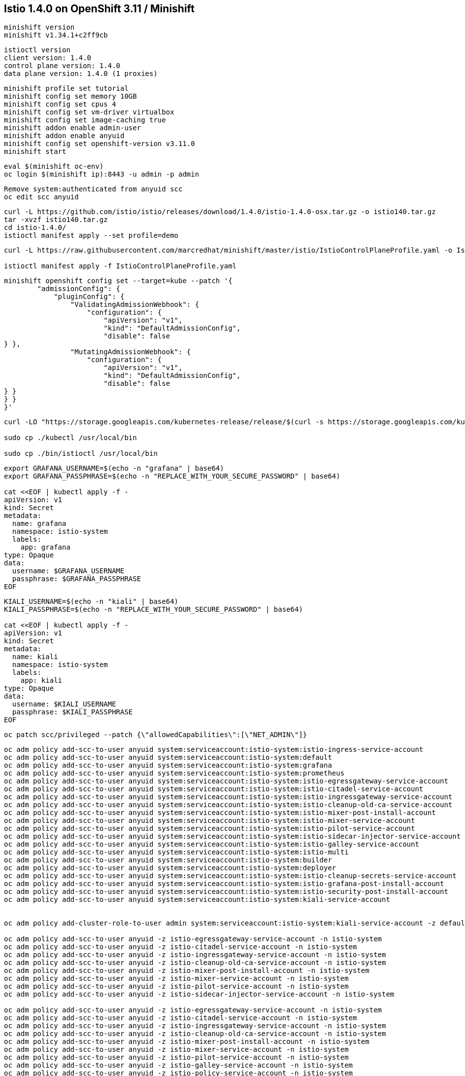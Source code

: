 
== Istio 1.4.0 on OpenShift 3.11 / Minishift 

----
minishift version
minishift v1.34.1+c2ff9cb
----


----
istioctl version
client version: 1.4.0
control plane version: 1.4.0
data plane version: 1.4.0 (1 proxies)
----


----
minishift profile set tutorial
minishift config set memory 10GB
minishift config set cpus 4
minishift config set vm-driver virtualbox
minishift config set image-caching true
minishift addon enable admin-user
minishift addon enable anyuid
minishift config set openshift-version v3.11.0
minishift start
----


----
eval $(minishift oc-env)
oc login $(minishift ip):8443 -u admin -p admin
----


----
Remove system:authenticated from anyuid scc
oc edit scc anyuid
----


----
curl -L https://github.com/istio/istio/releases/download/1.4.0/istio-1.4.0-osx.tar.gz -o istio140.tar.gz
tar -xvzf istio140.tar.gz
cd istio-1.4.0/
istioctl manifest apply --set profile=demo
----


----
curl -L https://raw.githubusercontent.com/marcredhat/minishift/master/istio/IstioControlPlaneProfile.yaml -o IstioControlPlaneProfile.yaml

istioctl manifest apply -f IstioControlPlaneProfile.yaml
----


----
minishift openshift config set --target=kube --patch '{
        "admissionConfig": {
            "pluginConfig": {
                "ValidatingAdmissionWebhook": {
                    "configuration": {
                        "apiVersion": "v1",
                        "kind": "DefaultAdmissionConfig",
                        "disable": false
} },
                "MutatingAdmissionWebhook": {
                    "configuration": {
                        "apiVersion": "v1",
                        "kind": "DefaultAdmissionConfig",
                        "disable": false
} }
} }
}'
----


----
curl -LO "https://storage.googleapis.com/kubernetes-release/release/$(curl -s https://storage.googleapis.com/kubernetes-release/release/stable.txt)/bin/darwin/amd64/kubectl"

sudo cp ./kubectl /usr/local/bin

sudo cp ./bin/istioctl /usr/local/bin
----


----
export GRAFANA_USERNAME=$(echo -n "grafana" | base64)
export GRAFANA_PASSPHRASE=$(echo -n "REPLACE_WITH_YOUR_SECURE_PASSWORD" | base64)

cat <<EOF | kubectl apply -f -
apiVersion: v1
kind: Secret
metadata:
  name: grafana
  namespace: istio-system
  labels:
    app: grafana
type: Opaque
data:
  username: $GRAFANA_USERNAME
  passphrase: $GRAFANA_PASSPHRASE
EOF
----


----
KIALI_USERNAME=$(echo -n "kiali" | base64)
KIALI_PASSPHRASE=$(echo -n "REPLACE_WITH_YOUR_SECURE_PASSWORD" | base64)

cat <<EOF | kubectl apply -f -
apiVersion: v1
kind: Secret
metadata:
  name: kiali
  namespace: istio-system
  labels:
    app: kiali
type: Opaque
data:
  username: $KIALI_USERNAME
  passphrase: $KIALI_PASSPHRASE
EOF
----




----
oc patch scc/privileged --patch {\"allowedCapabilities\":[\"NET_ADMIN\"]}
----

----
oc adm policy add-scc-to-user anyuid system:serviceaccount:istio-system:istio-ingress-service-account
oc adm policy add-scc-to-user anyuid system:serviceaccount:istio-system:default
oc adm policy add-scc-to-user anyuid system:serviceaccount:istio-system:grafana
oc adm policy add-scc-to-user anyuid system:serviceaccount:istio-system:prometheus
oc adm policy add-scc-to-user anyuid system:serviceaccount:istio-system:istio-egressgateway-service-account
oc adm policy add-scc-to-user anyuid system:serviceaccount:istio-system:istio-citadel-service-account
oc adm policy add-scc-to-user anyuid system:serviceaccount:istio-system:istio-ingressgateway-service-account
oc adm policy add-scc-to-user anyuid system:serviceaccount:istio-system:istio-cleanup-old-ca-service-account
oc adm policy add-scc-to-user anyuid system:serviceaccount:istio-system:istio-mixer-post-install-account
oc adm policy add-scc-to-user anyuid system:serviceaccount:istio-system:istio-mixer-service-account
oc adm policy add-scc-to-user anyuid system:serviceaccount:istio-system:istio-pilot-service-account
oc adm policy add-scc-to-user anyuid system:serviceaccount:istio-system:istio-sidecar-injector-service-account
oc adm policy add-scc-to-user anyuid system:serviceaccount:istio-system:istio-galley-service-account
oc adm policy add-scc-to-user anyuid system:serviceaccount:istio-system:istio-multi
oc adm policy add-scc-to-user anyuid system:serviceaccount:istio-system:builder
oc adm policy add-scc-to-user anyuid system:serviceaccount:istio-system:deployer
oc adm policy add-scc-to-user anyuid system:serviceaccount:istio-system:istio-cleanup-secrets-service-account
oc adm policy add-scc-to-user anyuid system:serviceaccount:istio-system:istio-grafana-post-install-account
oc adm policy add-scc-to-user anyuid system:serviceaccount:istio-system:istio-security-post-install-account
oc adm policy add-scc-to-user anyuid system:serviceaccount:istio-system:kiali-service-account


oc adm policy add-cluster-role-to-user admin system:serviceaccount:istio-system:kiali-service-account -z default

oc adm policy add-scc-to-user anyuid -z istio-egressgateway-service-account -n istio-system
oc adm policy add-scc-to-user anyuid -z istio-citadel-service-account -n istio-system
oc adm policy add-scc-to-user anyuid -z istio-ingressgateway-service-account -n istio-system
oc adm policy add-scc-to-user anyuid -z istio-cleanup-old-ca-service-account -n istio-system
oc adm policy add-scc-to-user anyuid -z istio-mixer-post-install-account -n istio-system
oc adm policy add-scc-to-user anyuid -z istio-mixer-service-account -n istio-system
oc adm policy add-scc-to-user anyuid -z istio-pilot-service-account -n istio-system
oc adm policy add-scc-to-user anyuid -z istio-sidecar-injector-service-account -n istio-system

oc adm policy add-scc-to-user anyuid -z istio-egressgateway-service-account -n istio-system
oc adm policy add-scc-to-user anyuid -z istio-citadel-service-account -n istio-system
oc adm policy add-scc-to-user anyuid -z istio-ingressgateway-service-account -n istio-system
oc adm policy add-scc-to-user anyuid -z istio-cleanup-old-ca-service-account -n istio-system
oc adm policy add-scc-to-user anyuid -z istio-mixer-post-install-account -n istio-system
oc adm policy add-scc-to-user anyuid -z istio-mixer-service-account -n istio-system
oc adm policy add-scc-to-user anyuid -z istio-pilot-service-account -n istio-system
oc adm policy add-scc-to-user anyuid -z istio-galley-service-account -n istio-system
oc adm policy add-scc-to-user anyuid -z istio-policy-service-account -n istio-system
oc adm policy add-scc-to-user anyuid -z istio-sidecar-injector-service-account -n istio-system
----


----
oc get pods -n istio-system
NAME                                      READY     STATUS    RESTARTS   AGE
grafana-964fdb684-hpd2p                   1/1       Running   0          15s
istio-citadel-5d69bfffd9-kskvt            1/1       Running   0          5m
istio-galley-7d65cbd5bb-q7rng             2/2       Running   0          2m
istio-ingressgateway-d578c9d94-p92c7      1/1       Running   0          2m
istio-pilot-95ff8f878-6jsrp               2/2       Running   0          1m
istio-policy-cdd87fcd-42vtj               2/2       Running   0          1m
istio-sidecar-injector-585d8644b7-7dq52   1/1       Running   0          5m
istio-telemetry-865f5f7957-zfx4x          2/2       Running   0          1m
istio-tracing-75cdd6c6b8-992rh            1/1       Running   0          5m
kiali-68b88fff8f-kvb68                    1/1       Running   0          5m
prometheus-67698bcb6f-4r228               1/1       Running   0          1m
----


----
oc project default
----

----
oc apply -f samples/helloworld/helloworld.yaml
service/helloworld created
deployment.apps/helloworld-v1 created
deployment.apps/helloworld-v2 created
----


----
oc apply -f samples/helloworld/helloworld-gateway.yaml
unable to recognize "samples/helloworld/helloworld-gateway.yaml": no matches for kind "Gateway" in version "networking.istio.io/v1alpha3"
unable to recognize "samples/helloworld/helloworld-gateway.yaml": no matches for kind "VirtualService" in version "networking.istio.io/v1alpha3
----


----
Hmmm, it seems that Gateway and VirtualService CRDs are not present in 1.4.0.

Let's get them from 1.2.0.

curl -L https://github.com/istio/istio/releases/download/1.2.0/istio-1.2.0-osx.tar.gz -o istio120.tar.gz
tar -xvzf istio120.tar.gz
cd istio-1.2.0/

for i in install/kubernetes/helm/istio-init/files/crd*yaml; do kubectl apply -f $i; done
----


----
Go back to the istio-1.4.0 directory and try again
cd ..
oc apply -f samples/helloworld/helloworld-gateway.yaml
MacBook-Pro:istio-1.2.0 marcchisinevski$ oc apply -f samples/helloworld/helloworld-gateway.yaml
gateway.networking.istio.io/helloworld-gateway created
virtualservice.networking.istio.io/helloworld created

OK, so this worked.
----


----
istioctl x analyze -k -n default
Warn [IST0102] (Namespace default) The namespace is not enabled for Istio injection. Run 'kubectl label namespace default istio-injection=enabled' to enable it, or 'kubectl label namespace default istio-injection=disabled' to explicitly mark it as not needing injection
Error: Analyzer found issues.
----


----
oc label namespace default istio-injection=enabled
namespace/default labeled
----


----
istioctl x analyze -k -n default
Warn [IST0103] (Pod docker-registry-1-dpgfr.default) The pod is missing its Istio proxy. Run 'kubectl delete pod docker-registry-1-dpgfr -n default' to restart it
Warn [IST0103] (Pod helloworld-v1-8cf5c9bb4-vnm2k.default) The pod is missing its Istio proxy. Run 'kubectl delete pod helloworld-v1-8cf5c9bb4-vnm2k -n default' to restart it
Warn [IST0103] (Pod helloworld-v2-544867d8d6-qbzng.default) The pod is missing its Istio proxy. Run 'kubectl delete pod helloworld-v2-544867d8d6-qbzng -n default' to restart it
Warn [IST0103] (Pod persistent-volume-setup-stkgb.default) The pod is missing its Istio proxy. Run 'kubectl delete pod persistent-volume-setup-stkgb -n default' to restart it
Warn [IST0103] (Pod router-1-l97w9.default) The pod is missing its Istio proxy. Run 'kubectl delete pod router-1-l97w9 -n default' to restart it
----

----
oc project default
Already on project "default" on server "https://192.168.99.101:8443".
----


----
oc get pods
NAME                             READY     STATUS      RESTARTS   AGE
docker-registry-1-zlm9g          1/1       Running     0          28m
helloworld-v1-8cf5c9bb4-rqv6l    1/1       Running     0          5m
helloworld-v2-544867d8d6-pzlk4   1/1       Running     0          5m
persistent-volume-setup-8cxpr    0/1       Completed   0          28m
router-1-s77fd                   1/1       Running     0          28m
----


----
oc describe Gateway
MacBook-Pro:istio-1.4.0 marcchisinevski$ oc describe Gateway
Name:         helloworld-gateway
Namespace:    default
Labels:       <none>
Annotations:  kubectl.kubernetes.io/last-applied-configuration={"apiVersion":"networking.istio.io/v1alpha3","kind":"Gateway","metadata":{"annotations":{},"name":"helloworld-gateway","namespace":"default"},"spec":{"...
API Version:  networking.istio.io/v1alpha3
Kind:         Gateway
Metadata:
  Creation Timestamp:  2019-11-27T07:54:12Z
  Generation:          1
  Resource Version:    12332
  Self Link:           /apis/networking.istio.io/v1alpha3/namespaces/default/gateways/helloworld-gateway
  UID:                 19deadd9-10eb-11ea-96a3-08002751cd28
Spec:
  Selector:
    Istio:  ingressgateway
  Servers:
    Hosts:
      *
    Port:
      Name:      http
      Number:    80
      Protocol:  HTTP
Events:          <none>
----


----
oc describe VirtualService
Name:         helloworld
Namespace:    default
Labels:       <none>
Annotations:  kubectl.kubernetes.io/last-applied-configuration={"apiVersion":"networking.istio.io/v1alpha3","kind":"VirtualService","metadata":{"annotations":{},"name":"helloworld","namespace":"default"},"spec":{"g...
API Version:  networking.istio.io/v1alpha3
Kind:         VirtualService
Metadata:
  Creation Timestamp:  2019-11-27T07:54:12Z
  Generation:          1
  Resource Version:    12333
  Self Link:           /apis/networking.istio.io/v1alpha3/namespaces/default/virtualservices/helloworld
  UID:                 19e09444-10eb-11ea-96a3-08002751cd28
Spec:
  Gateways:
    helloworld-gateway
  Hosts:
    *
  Http:
    Match:
      Uri:
        Exact:  /hello
    Route:
      Destination:
        Host:  helloworld
        Port:
          Number:  5000
Events:            <none>
----

----
Note (see VirtualService above) that we are matching on URI "/hello"
----


----
oc  get svc istio-ingressgateway -n istio-system
NAME                   TYPE           CLUSTER-IP       EXTERNAL-IP                   PORT(S)                                                                                                                                      AGE
istio-ingressgateway   LoadBalancer   172.30.199.207   172.29.176.65,172.29.176.65   15020:30409/TCP,80:31175/TCP,443:31390/TCP,31400:31400/TCP,15029:31636/TCP,15030:31416/TCP,15031:30086/TCP,15032:30817/TCP,15443:31868/TCP   1h
----


----
Note (see istio-ingressgateway LoadBalancer above) 80:31175
----

----
minishift ip
192.168.99.101
----



We can browse to http://192.168.99.101:31175 

Hello version v1 

image:images/1.png[title="Hello v1"]



Refresh http://192.168.99.101:31175

Hello version v2

image:images/2.png[title="Hello v2"]



minishift dashboard

We can browse to the OpenShift 3.11 dashboard https://192.168.99.101:8443/console

image:images/dash.png[title="OpenShift 3.11 dashboard"]



== Kiali


----
oc project default
istioctl kube-inject -f samples/helloworld/helloworld.yaml  | oc apply -f -
service/helloworld unchanged
deployment.apps/helloworld-v1 configured
deployment.apps/helloworld-v2 configured
----

----
minishift openshift service kiali --in-browser
----


----
minishift ip
192.168.99.101
----


----
oc  get svc istio-ingressgateway -n istio-system
NAME                   TYPE           CLUSTER-IP      EXTERNAL-IP                   PORT(S)                                                                                                                      AGE
istio-ingressgateway   LoadBalancer   172.30.78.141   172.29.117.22,172.29.117.22   15020:32687/TCP,80:31175/TCP,443:32246/TCP,15029:31994/TCP,15030:32020/TCP,15031:32439/TCP,15032:31592/TCP,15443:30556/TCP   11h
----


image:images/kiali.png[title="Kiali"]


----
When you deploy an application into a Service Mesh running in an OpenShift environment, 
it is necessary to relax the security constraints placed on the application by 
its service account to ensure the application can function correctly. 

Each service account must be granted permissions with the anyuid and privileged 
Security Context Constraints (SCC) to enable the sidecars to run correctly.

The privileged SCC is required to ensure changes to the pod’s networking configuration
is updated successfully with the istio-init initialization container and
the anyuid SCC is required to enable the sidecar container to run with its required user id of 1337.

To configure the correct permissions it is necessary to 
identify the service accounts being used by your application’s pods. 

For most applications, this will be the default service account, 
however your Deployment/DeploymentConfig may override this within the pod specification by providing the serviceAccountName.

Example:
istioctl kube-inject -f samples/sleep/sleep.yaml  | oc apply -f -
oc adm policy add-scc-to-user anyuid -z sleep -n default 
oc adm policy add-scc-to-user privileged -z sleep -n default 
----
